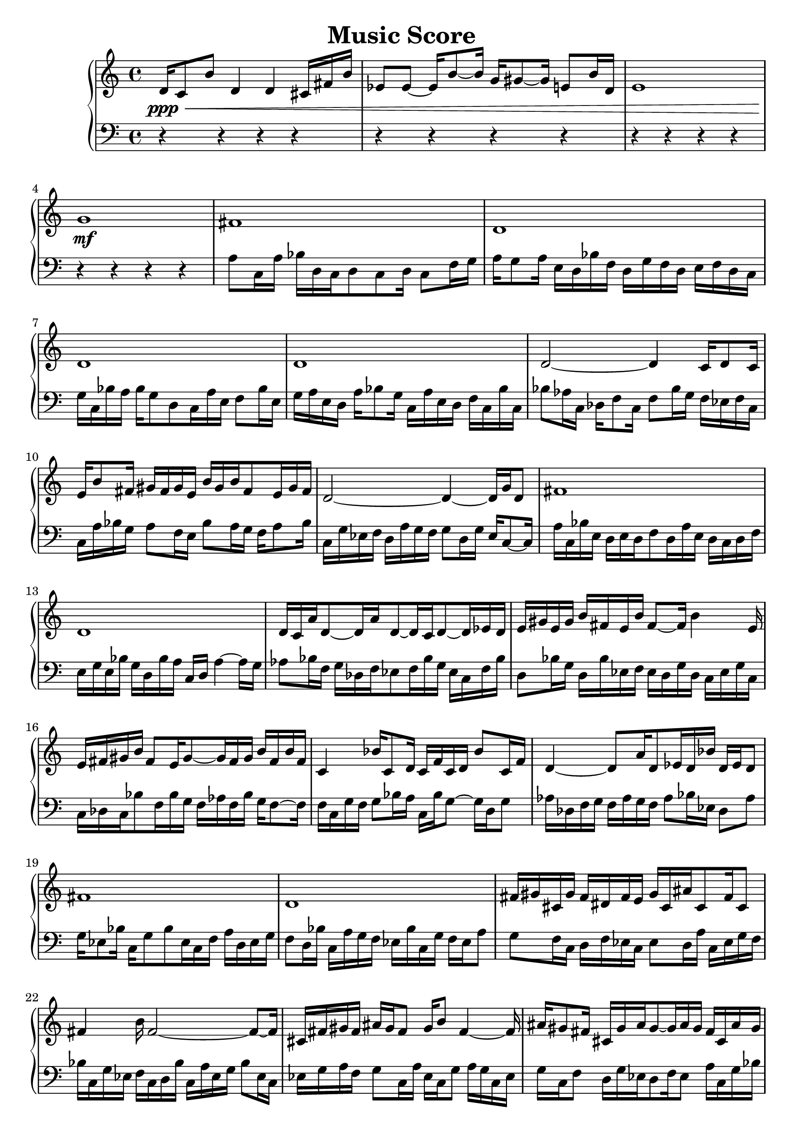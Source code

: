 \version "2.24.1"
        \header {
        title = "Music Score"
        % composer = "Yao."
        }

        \score {
        % 使用钢琴连谱号 (PianoStaff)
        \new PianoStaff <<
            \new Staff = "right" {
            \clef treble
            d'16\ppp\< c'8 b'8 d'4 d'4 cis'16 fis'16 b'16 | ees'8 ees'8 ~ ees'16 b'8 ~ b'16 g'16 gis'8 ~ gis'16 e'8 b'16 d'16 | e'1 | g'1\!\mf |

            fis'1 \bar "|" d'1 \bar "|" d'1 \bar "|" d'1 \bar "|" d'2 ~ d'4 c'16 d'8 c'16 \bar "|" e'16 b'8 fis'16 gis'16 fis'16 gis'16 e'16 b'16 gis'16 b'16 fis'8 e'16 gis'16 fis'16 \bar "|" d'2 ~ d'4 ~ d'16 g'16 d'8 \bar "|" fis'1 \bar "|" d'1 \bar "|" d'16 c'16 a'16 d'8 ~ d'16 a'16 d'8 ~ d'16 c'16 d'8 ~ d'16 ees'16 d'16 \bar "|" e'16 gis'16 e'16 gis'16 b'16 fis'16 e'16 b'16 fis'8 ~ fis'16 b'4 e'16 \bar "|" e'16 fis'16 gis'16 b'16 fis'8 e'16 gis'8 ~ gis'16 fis'16 gis'16 b'16 fis'16 b'16 fis'16 \bar "|" c'4 bes'16 c'8 d'16 c'16 f'16 c'16 d'16 bes'8 c'16 f'16 \bar "|" d'4 ~ d'8 a'16 d'8 ees'16 d'16 bes'16 d'16 ees'16 d'8 \bar "|" fis'1 \bar "|" d'1 \bar "|" fis'16 gis'16 cis'16 gis'16 fis'16 dis'16 fis'16 e'16 gis'16 cis'16 ais'16 cis'8 fis'16 cis'8 \bar "|" fis'4 b'16 fis'2 ~ fis'8 ~ fis'16 \bar "|" cis'16 fis'16 gis'16 fis'16 ais'16 gis'16 fis'8 gis'16 b'8 fis'4 ~ fis'16 \bar "|" ais'16 gis'8 fis'16 cis'16 gis'16 ais'16 gis'8 ~ gis'16 ais'16 gis'16 fis'16 cis'16 ais'16 gis'16 \bar "|" g'16 d'2 ~ d'8 ~ d'16 ees'16 d'8 ~ d'16 \bar "|" fis'1 \bar "|" ees'16 d'4 c'16 g'16 d'4 a'16 g'16 d'8 ~ d'16 \bar "|" fis'8 ~ fis'16 b'16 ais'16 b'16 fis'8 cis'16 fis'16 gis'16 fis'16 b'16 gis'16 fis'8 \bar "|" d'1 \bar "|" fis'8 ~ fis'16 ais'16 fis'8 ~ fis'16 e'16 b'16 fis'8 ~ fis'16 gis'16 fis'8 ~ fis'16 \bar "|" d'2 ~ d'8 ~ d'16 c'16 d'4 \bar "|" fis'1 \bar "|" fis'1 \bar "|" b'8 fis'8 ~ fis'16 b'8 fis'16 b'16 gis'8 b'16 gis'16 e'16 b'16 fis'16 \bar "|" d'2 ~ d'4 c'16 d'16 ees'16 d'16 \bar "|" fis'1 \bar "|" fis'1 \bar "|" fis'1 \bar "|" fis'1 \bar "|"

            fis'1\mf\> | d'2 g'2 | ais'2 ~ ais'4 gis'4 | d'1\!\ppp |

            \bar "|."
            }
            \new Staff = "left" {
            \clef bass
            % 让左手整体音量更低
            \set Staff.midiMinimumVolume = #0.2
            \set Staff.midiMaximumVolume = #0.5
            r4 r4 r4 r4 \bar "|" r4 r4 r4 r4 \bar "|" r4 r4 r4 r4 \bar "|" r4 r4 r4 r4 \bar "|" a8 c16 a16 bes16 d16 c16 d8 c8 d16 c8 f16 g16 \bar "|" a16 g8 a16 e16 d16 bes16 f16 d16 g16 f16 d16 e16 f16 d16 c16 \bar "|" g16 c16 bes16 a16 bes16 g8 d8 c16 a16 e16 f8 bes16 e16 \bar "|" g16 a16 e16 d16 a16 bes8 g16 c16 a16 e16 d16 f16 c16 bes16 c16 \bar "|" bes8 aes16 c16 des16 f8 c16 f8 bes16 g16 f16 ees16 f16 c16 \bar "|" c16 a16 bes16 g16 a8 f16 e16 bes8 a16 g16 f16 a8 bes16 \bar "|" c16 g16 ees16 f16 d16 a16 g16 f16 g8 d16 g16 ees16 c8 ~ c16 \bar "|" a16 c16 bes16 e16 d16 e16 d16 f8 d16 a16 e16 d16 c16 d16 f16 \bar "|" e16 g16 e16 bes16 g16 d16 bes16 a16 c16 d16 a4 ~ a16 g16 \bar "|" aes8 bes16 f16 g16 des16 f16 ees8 f16 bes16 g16 ees16 c16 f16 bes16 \bar "|" d8 bes16 g16 d16 bes16 ees16 f16 ees16 d16 g16 d16 c16 ees16 g16 c16 \bar "|" c16 des16 c16 bes8 f16 bes16 g16 f16 aes16 f16 bes16 g16 f8 ~ f16 \bar "|" f16 c16 g16 f16 g8 bes16 a16 c16 bes16 g8 ~ g16 d16 g8 \bar "|" aes16 des16 f16 g16 f16 aes16 g16 f16 aes8 bes16 ees16 des8 aes8 \bar "|" g16 ees8 bes16 c16 g8 bes8 ees16 c16 f16 a16 d16 ees16 g16 \bar "|" f8 d16 bes16 c16 a16 g16 f16 ees16 bes16 c16 g16 f16 ees16 a8 \bar "|" g8 f16 c16 d16 f16 ees16 c16 ees8 d16 a16 c16 ees16 g16 f16 \bar "|" bes16 c16 g16 ees16 f16 c16 d16 bes16 c16 a16 ees16 g16 bes8 ees16 c16 \bar "|" ees16 g16 a16 f16 g8 c16 a16 ees16 c16 g8 a16 g16 c16 ees16 \bar "|" g16 c16 f8 d16 g16 ees16 d8 f16 ees8 a16 c16 g16 bes16 \bar "|" bes16 ees16 f4 ~ f16 a16 f16 g16 c8 g16 ees16 c16 ees16 \bar "|" b16 c16 e8 b16 c16 f16 c16 a16 g16 b16 c16 f16 c16 g8 \bar "|" c16 d16 e16 g16 c16 b16 e16 g16 f16 a16 f16 c16 d16 g16 c16 d16 \bar "|" c16 f8 ees16 g16 c16 g16 bes8 ees16 f16 des16 ees16 des16 f16 c16 \bar "|" c16 f16 bes16 d16 g16 d16 ees16 g16 bes8 a16 d8 g16 ees16 d16 \bar "|" b16 a16 e16 d16 g16 e16 f8 b16 a16 c16 a8 d16 e16 g16 \bar "|" g16 ees16 d16 bes8 f16 bes8 d8 f8 g8 ees16 c16 \bar "|" e16 f16 a16 b16 a8 g16 a16 c16 f16 c16 g16 c8 e16 c16 \bar "|" g16 f16 d16 g16 f16 a16 c16 b16 a16 f8 d16 b16 c16 b16 c16 \bar "|" b16 c16 a8 e16 f16 g16 b8 f16 a16 c8 f16 d16 e16 \bar "|" r4 r4 r4 r4 \bar "|" r4 r4 r4 r4 \bar "|" r4 r4 r4 r4 \bar "|" r4 r4 r4 r4 \bar "|" r4 r4 r4 r4 \bar "|" r4 r4 r4 r4 \bar "|" r4 r4 r4 r4 \bar "|" r4 r4 r4 r4 \bar "|" r4 r4 r4 r4 \bar "|"
            \bar "|."
            }
        >>
        \layout {}
        \midi {}
        }
        